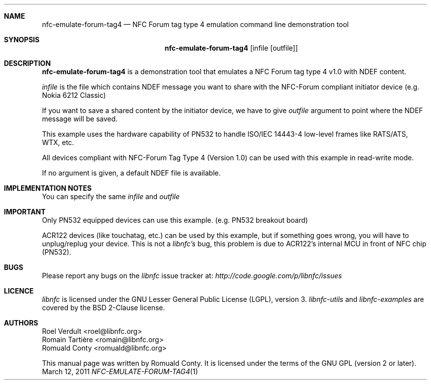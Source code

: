 .Dd March 12, 2011
.Dt NFC-EMULATE-FORUM-TAG4 1 URM
.Sh NAME
.Nm nfc-emulate-forum-tag4
.Nd NFC Forum tag type 4 emulation command line demonstration tool
.Sh SYNOPSIS
.Nm
.Op infile Op outfile
.Sh DESCRIPTION
.Nm 
is a demonstration tool that emulates a NFC Forum tag type 4 v1.0 with NDEF content.
.Pp
.Ar infile
is the file which contains NDEF message you want to share with the NFC-Forum
compliant initiator device (e.g. Nokia 6212 Classic)
.Pp
If you want to save a shared content by the initiator device, we have to give 
.Ar outfile
argument to point where the NDEF message will be saved.
.Pp
This example uses the hardware capability of PN532 to handle ISO/IEC 14443-4
low-level frames like RATS/ATS, WTX, etc.
.Pp
All devices compliant with NFC-Forum Tag Type 4 (Version 1.0) can be used with
this example in read-write mode.
.Pp
If no argument is given, a default NDEF file is available.
.Sh IMPLEMENTATION NOTES
You can specify the same 
.Ar infile
and 
.Ar outfile
.Sh IMPORTANT
Only PN532 equipped devices can use this example. (e.g. PN532 breakout board)
.Pp
ACR122 devices (like touchatag, etc.) can be used by this example, but if
something goes wrong, you will have to unplug/replug your device.
This is not a
.Em libnfc's
bug, this problem is due to ACR122's internal MCU in front of NFC chip (PN532).
.Sh BUGS
Please report any bugs on the
.Em libnfc
issue tracker at:
.Em http://code.google.com/p/libnfc/issues
.Sh LICENCE
.Em libnfc
is licensed under the GNU Lesser General Public License (LGPL), version 3.
.Em libnfc-utils
and 
.Em libnfc-examples
are covered by the BSD 2-Clause license.
.Sh AUTHORS
.An Roel Verdult Aq roel@libnfc.org
.An Romain Tartière Aq romain@libnfc.org
.An Romuald Conty Aq romuald@libnfc.org
.Pp
This manual page was written by Romuald Conty.
It is licensed under the terms of the GNU GPL (version 2 or later).
